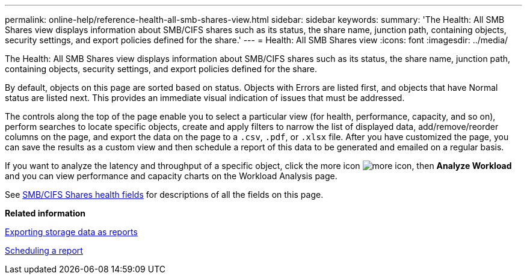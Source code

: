 ---
permalink: online-help/reference-health-all-smb-shares-view.html
sidebar: sidebar
keywords: 
summary: 'The Health: All SMB Shares view displays information about SMB/CIFS shares such as its status, the share name, junction path, containing objects, security settings, and export policies defined for the share.'
---
= Health: All SMB Shares view
:icons: font
:imagesdir: ../media/

[.lead]
The Health: All SMB Shares view displays information about SMB/CIFS shares such as its status, the share name, junction path, containing objects, security settings, and export policies defined for the share.

By default, objects on this page are sorted based on status. Objects with Errors are listed first, and objects that have Normal status are listed next. This provides an immediate visual indication of issues that must be addressed.

The controls along the top of the page enable you to select a particular view (for health, performance, capacity, and so on), perform searches to locate specific objects, create and apply filters to narrow the list of displayed data, add/remove/reorder columns on the page, and export the data on the page to a `.csv`, `.pdf`, or `.xlsx` file. After you have customized the page, you can save the results as a custom view and then schedule a report of this data to be generated and emailed on a regular basis.

If you want to analyze the latency and throughput of a specific object, click the more icon image:../media/more-icon.gif[], then *Analyze Workload* and you can view performance and capacity charts on the Workload Analysis page.

See xref:reference-smb-cifs-shares-health-fields.adoc[SMB/CIFS Shares health fields] for descriptions of all the fields on this page.

*Related information*

xref:task-exporting-storage-data-as-reports.adoc[Exporting storage data as reports]

xref:task-scheduling-a-report.adoc[Scheduling a report]
